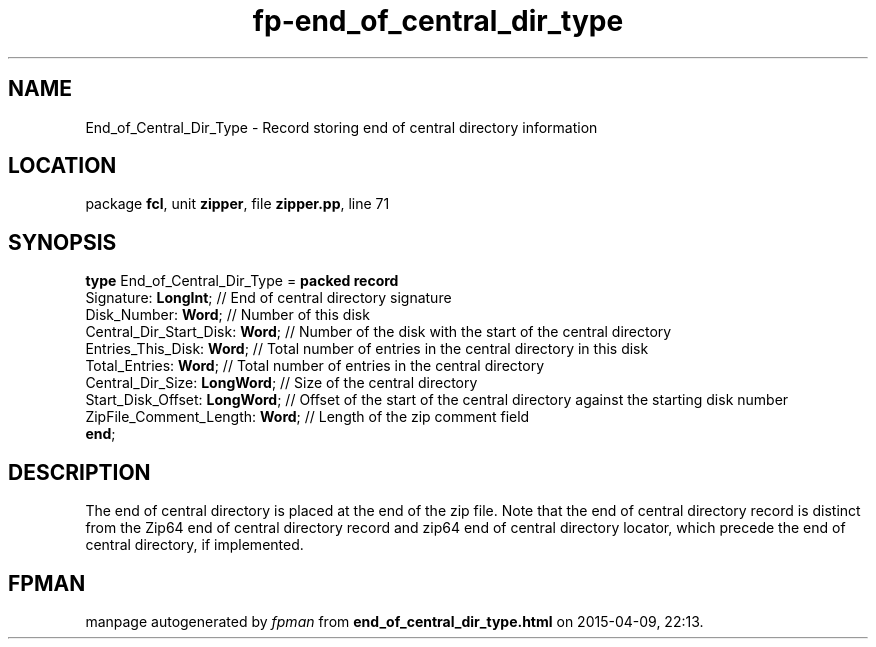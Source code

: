 .\" file autogenerated by fpman
.TH "fp-end_of_central_dir_type" 3 "2014-03-14" "fpman" "Free Pascal Programmer's Manual"
.SH NAME
End_of_Central_Dir_Type - Record storing end of central directory information
.SH LOCATION
package \fBfcl\fR, unit \fBzipper\fR, file \fBzipper.pp\fR, line 71
.SH SYNOPSIS
\fBtype\fR End_of_Central_Dir_Type = \fBpacked record\fR
  Signature: \fBLongInt\fR;           // End of central directory signature
  Disk_Number: \fBWord\fR;            // Number of this disk
  Central_Dir_Start_Disk: \fBWord\fR; // Number of the disk with the start of the central directory
  Entries_This_Disk: \fBWord\fR;      // Total number of entries in the central directory in this disk
  Total_Entries: \fBWord\fR;          // Total number of entries in the central directory
  Central_Dir_Size: \fBLongWord\fR;   // Size of the central directory
  Start_Disk_Offset: \fBLongWord\fR;  // Offset of the start of the central directory against the starting disk number
  ZipFile_Comment_Length: \fBWord\fR; // Length of the zip comment field
.br
\fBend\fR;
.SH DESCRIPTION
The end of central directory is placed at the end of the zip file. Note that the end of central directory record is distinct from the Zip64 end of central directory record and zip64 end of central directory locator, which precede the end of central directory, if implemented.


.SH FPMAN
manpage autogenerated by \fIfpman\fR from \fBend_of_central_dir_type.html\fR on 2015-04-09, 22:13.

